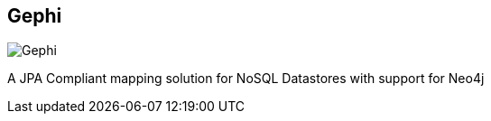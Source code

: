 == Gephi
:type: video
:path: /c/video/gephi
image::http://assets.neo4j.org/img/still/gephi_neo4j_plugin.png[Gephi,role=thumbnail]
:src: http://player.vimeo.com/video/31823202?badge=0&byline=0&portrait=0&title=0


[INTRO]
A JPA Compliant mapping solution for NoSQL Datastores with support for Neo4j